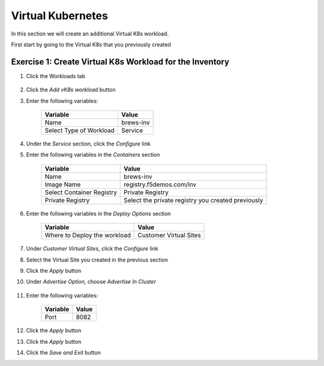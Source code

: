 Virtual Kubernetes
==================

In this section we will create an additional Virtual K8s workload.

First start by going to the Virtual K8s that you previously created

Exercise 1: Create Virtual K8s Workload for the Inventory
~~~~~~~~~~~~~~~~~~~~~~~~~~~~~~~~~~~~~~~~~~~~~~~~~~~~~~~~~~

#. Click the Workloads tab

    |k8s_workloads_menu|

#. Click the *Add vK8s workload* button 

#. Enter the following variables:

    ======================= =====
    Variable                Value
    ======================= =====
    Name                    brews-inv
    Select Type of Workload Service
    ======================= =====

#. Under the *Service* section, click the *Configure* link

#. Enter the following variables in the *Containers* section 

    =============================== =====
    Variable                        Value
    =============================== =====
    Name                            brews-inv
    Image Name                      registry.f5demos.com/inv
    Select Container Registry       Private Registry
    Private Registry                Select the private registry you created previously
    =============================== =====

#. Enter the following variables in the *Deploy Options* section 

    =============================== =====
    Variable                        Value
    =============================== =====
    Where to Deploy the workload    Customer Virtual Sites 
    =============================== =====

#. Under *Customer Virtual Sites*, click the *Configure* link

#. Select the Virtual Site you created in the previous section

#. Click the *Apply* button

#. Under *Advertise Option*, choose *Advertise In Cluster*

    |vk8s_workloads_advertise|

#. Enter the following variables:

    ==========  =====
    Variable    Value
    ==========  =====
    Port        8082
    ==========  =====

#. Click the *Apply* button

#. Click the *Apply* button

#. Click the *Save and Exit* button

.. |k8s_workloads_menu| image:: ../_static/k8s_workloads_menu.png
.. |vk8s_workloads_advertise| image:: ../_static/vk8s_workloads_advertise.png